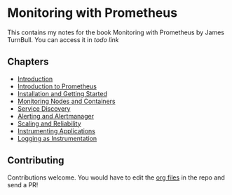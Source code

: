 * Monitoring with Prometheus

This contains my notes for the book Monitoring with Prometheus by
James TurnBull. You can access it in [[todo link][todo link]]

** Chapters

- [[file:chapter1.org][Introduction]]
- [[file:chapter2.org][Introduction to Prometheus]]
- [[file:chapter3.org][Installation and Getting Started]]
- [[file:chapter4.org][Monitoring Nodes and Containers]]
- [[file:chapter5.org][Service Discovery]]
- [[file:chapter6.org][Alerting and Alertmanager]]
- [[file:chapter7.org][Scaling and Reliability]]
- [[file:chapter8.org][Instrumenting Applications]]
- [[file:chapter9.org][Logging as Instrumentation]]

** Contributing

Contributions welcome. You would have to edit the [[https://en.wikipedia.org/wiki/Org-mode][org files]] in the
repo and send a PR!
